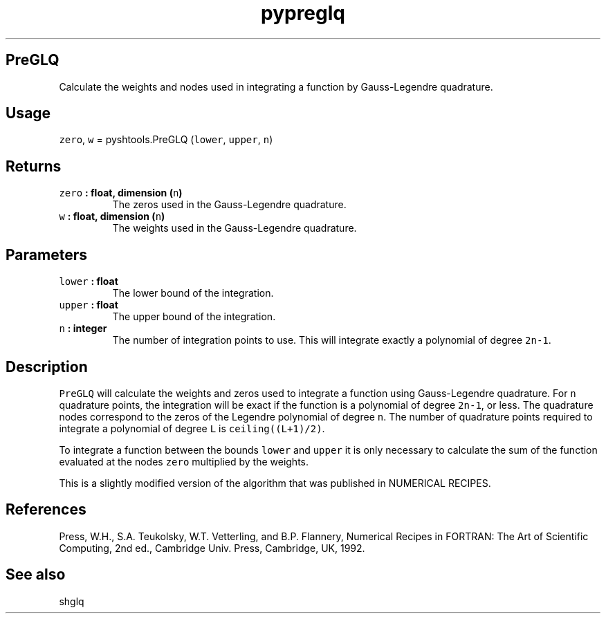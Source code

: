 .TH "pypreglq" "1" "2015\-04\-24" "Python" "SHTOOLS 3.1"
.SH PreGLQ
.PP
Calculate the weights and nodes used in integrating a function by
Gauss\-Legendre quadrature.
.SH Usage
.PP
\f[C]zero\f[], \f[C]w\f[] = pyshtools.PreGLQ (\f[C]lower\f[],
\f[C]upper\f[], \f[C]n\f[])
.SH Returns
.TP
.B \f[C]zero\f[] : float, dimension (\f[C]n\f[])
The zeros used in the Gauss\-Legendre quadrature.
.RS
.RE
.TP
.B \f[C]w\f[] : float, dimension (\f[C]n\f[])
The weights used in the Gauss\-Legendre quadrature.
.RS
.RE
.SH Parameters
.TP
.B \f[C]lower\f[] : float
The lower bound of the integration.
.RS
.RE
.TP
.B \f[C]upper\f[] : float
The upper bound of the integration.
.RS
.RE
.TP
.B \f[C]n\f[] : integer
The number of integration points to use.
This will integrate exactly a polynomial of degree \f[C]2n\-1\f[].
.RS
.RE
.SH Description
.PP
\f[C]PreGLQ\f[] will calculate the weights and zeros used to integrate a
function using Gauss\-Legendre quadrature.
For \f[C]n\f[] quadrature points, the integration will be exact if the
function is a polynomial of degree \f[C]2n\-1\f[], or less.
The quadrature nodes correspond to the zeros of the Legendre polynomial
of degree \f[C]n\f[].
The number of quadrature points required to integrate a polynomial of
degree \f[C]L\f[] is \f[C]ceiling((L+1)/2)\f[].
.PP
To integrate a function between the bounds \f[C]lower\f[] and
\f[C]upper\f[] it is only necessary to calculate the sum of the function
evaluated at the nodes \f[C]zero\f[] multiplied by the weights.
.PP
This is a slightly modified version of the algorithm that was published
in NUMERICAL RECIPES.
.SH References
.PP
Press, W.H., S.A.
Teukolsky, W.T.
Vetterling, and B.P.
Flannery, Numerical Recipes in FORTRAN: The Art of Scientific Computing,
2nd ed., Cambridge Univ.
Press, Cambridge, UK, 1992.
.SH See also
.PP
shglq
